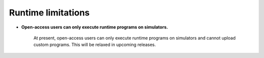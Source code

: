 .. _limitations:

===================
Runtime limitations
===================

- **Open-access users can only execute runtime programs on simulators.**
   
   At present, open-access users can only execute runtime programs on
   simulators and cannot upload custom programs.
   This will be relaxed in upcoming releases.


.. Hiding - Indices and tables
   :ref:`genindex`
   :ref:`modindex`
   :ref:`search`
